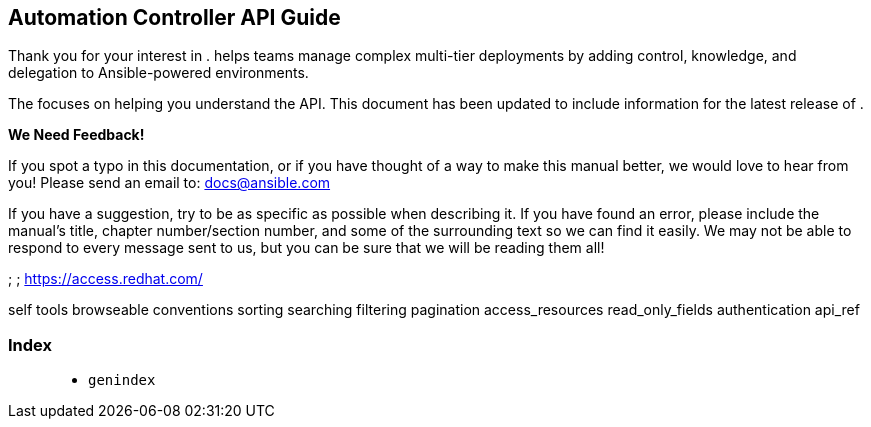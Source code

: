 [[api_start]]
== Automation Controller API Guide

Thank you for your interest in . helps teams manage complex multi-tier
deployments by adding control, knowledge, and delegation to
Ansible-powered environments.

The focuses on helping you understand the API. This document has been
updated to include information for the latest release of .

*We Need Feedback!*

If you spot a typo in this documentation, or if you have thought of a
way to make this manual better, we would love to hear from you! Please
send an email to: docs@ansible.com

If you have a suggestion, try to be as specific as possible when
describing it. If you have found an error, please include the manual's
title, chapter number/section number, and some of the surrounding text
so we can find it easily. We may not be able to respond to every message
sent to us, but you can be sure that we will be reading them all!

; ; https://access.redhat.com/

self tools browseable conventions sorting searching filtering pagination
access_resources read_only_fields authentication api_ref

=== Index

____
* `genindex`
____
